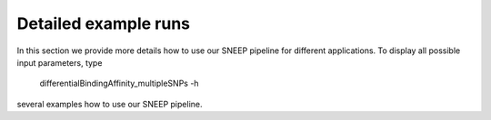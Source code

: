 =====================
Detailed example runs
=====================

In this section we provide more details how to use our SNEEP pipeline for different applications. 
To display all possible input parameters, type 


  differentialBindingAffinity_multipleSNPs  -h

several examples how to use our SNEEP pipeline. 


